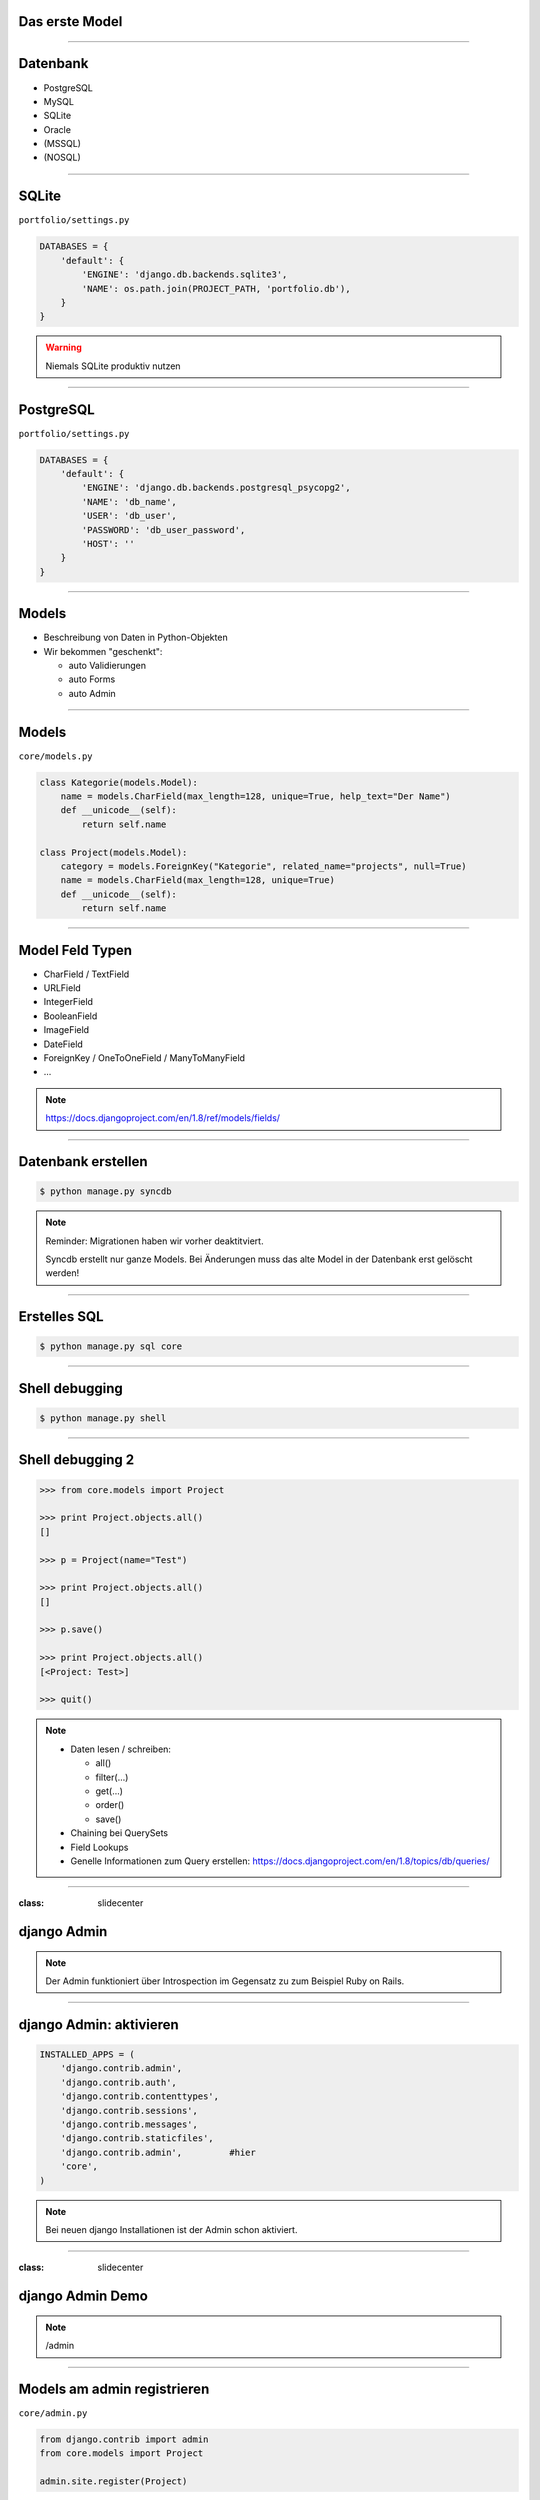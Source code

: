 Das erste Model
---------------

.. image:: ../_static/project_orm.png
    :width: 50%

----

Datenbank
-----------

* PostgreSQL
* MySQL
* SQLite
* Oracle
* (MSSQL)
* (NOSQL)


----

SQLite
------------

``portfolio/settings.py``

.. code-block:: python

   DATABASES = {
       'default': {
           'ENGINE': 'django.db.backends.sqlite3',
           'NAME': os.path.join(PROJECT_PATH, 'portfolio.db'),
       }
   }

.. warning::
   Niemals SQLite produktiv nutzen

----

PostgreSQL
-----------

``portfolio/settings.py``

.. code-block:: python

   DATABASES = {
       'default': {
           'ENGINE': 'django.db.backends.postgresql_psycopg2',
           'NAME': 'db_name',
           'USER': 'db_user',
           'PASSWORD': 'db_user_password',
           'HOST': ''
       }
   }


----

Models
-------

* Beschreibung von Daten in Python-Objekten
* Wir bekommen "geschenkt":

  * auto Validierungen
  * auto Forms
  * auto Admin


----


Models
-------

``core/models.py``

.. code-block:: python

  class Kategorie(models.Model):
      name = models.CharField(max_length=128, unique=True, help_text="Der Name")
      def __unicode__(self):
          return self.name

  class Project(models.Model):
      category = models.ForeignKey("Kategorie", related_name="projects", null=True)
      name = models.CharField(max_length=128, unique=True)
      def __unicode__(self):
          return self.name




----

Model Feld Typen
-----------------

* CharField / TextField
* URLField
* IntegerField
* BooleanField
* ImageField
* DateField
* ForeignKey / OneToOneField / ManyToManyField
* ...

.. note::
   https://docs.djangoproject.com/en/1.8/ref/models/fields/

----

Datenbank erstellen
--------------------

.. code-block:: console

   $ python manage.py syncdb

.. note::
   Reminder: Migrationen haben wir vorher deaktitviert.

   Syncdb erstellt nur ganze Models. Bei Änderungen muss das alte Model in der Datenbank erst gelöscht werden!

----

Erstelles SQL
--------------------------

.. code-block:: console

   $ python manage.py sql core


----

Shell debugging
----------------

.. code-block:: console

   $ python manage.py shell

----


Shell debugging 2
-------------------

.. code-block:: python

   >>> from core.models import Project

   >>> print Project.objects.all()
   []

   >>> p = Project(name="Test")

   >>> print Project.objects.all()
   []

   >>> p.save()

   >>> print Project.objects.all()
   [<Project: Test>]

   >>> quit()

.. note::
   * Daten lesen / schreiben:

     * all()
     * filter(...)
     * get(...)
     * order()
     * save()

   * Chaining bei QuerySets
   * Field Lookups
   * Genelle Informationen zum Query erstellen: https://docs.djangoproject.com/en/1.8/topics/db/queries/

----



:class: slidecenter

django Admin
----------------

.. note::
  Der Admin funktioniert über Introspection im Gegensatz zu zum Beispiel Ruby on Rails.

----


django Admin: aktivieren
------------------------

.. code-block:: python

   INSTALLED_APPS = (
       'django.contrib.admin',
       'django.contrib.auth',
       'django.contrib.contenttypes',
       'django.contrib.sessions',
       'django.contrib.messages',
       'django.contrib.staticfiles',
       'django.contrib.admin',         #hier
       'core',
   )

.. note::
   Bei neuen django Installationen ist der Admin schon aktiviert.

----


:class: slidecenter

django Admin Demo
------------------

.. note::

    /admin


----


Models am admin registrieren
------------------------------


``core/admin.py``

.. code-block:: python

   from django.contrib import admin
   from core.models import Project

   admin.site.register(Project)

----



Populate-Skript
-----------------

``populate.py``

.. code-block:: python

   def populate():
       Project.objects.get_or_create(name="myProject")
       #....

       for p in Project.objects.all():
           print p

   if __name__ == '__main__':
       print "Starting Population script..."
       os.environ.setdefault('DJANGO_SETTINGS_MODULE',
           'portfolio.settings')
       import django
       django.setup()
       from core.models import Project
       populate()

----


Der Adminuser im Template
--------------------------

``core/templates/index.html``

.. code-block:: html

   {% if user.is_authenticated %}
      nice to see you
   {% else %}
      who are you
   {% endif %}

----


:class: slidecenter

Admin Showcase
--------------

Was so geht ...

